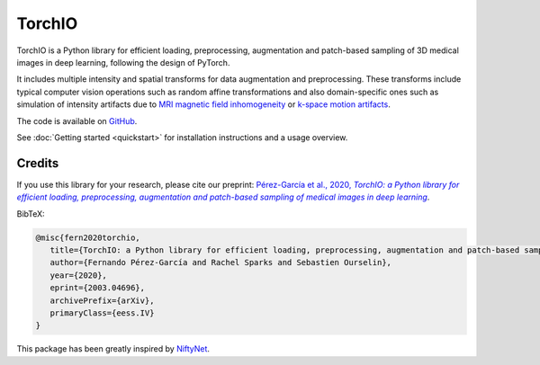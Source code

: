 #######
TorchIO
#######

|PyPI-downloads| |PyPI-version| |Google-Colab-notebook| |Docs-status|
|Build-status| |Coverage-codecov| |Coverage-coveralls| |Code-Quality|
|Code-Maintainability| |Slack|


TorchIO is a Python library for efficient loading, preprocessing, augmentation
and patch-based sampling of 3D medical images in deep learning,
following the design of PyTorch.

It includes multiple intensity and spatial transforms for data augmentation and
preprocessing.
These transforms include typical computer vision operations
such as random affine transformations and also domain-specific ones such as
simulation of intensity artifacts due to
`MRI magnetic field inhomogeneity <http://mriquestions.com/why-homogeneity.html>`_
or `k-space motion artifacts <http://proceedings.mlr.press/v102/shaw19a.html>`_.

The code is available on `GitHub <https://github.com/fepegar/torchio>`_.

See :doc:`Getting started <quickstart>` for installation instructions and a
usage overview.


Credits
*******

..
  From https://stackoverflow.com/a/10766650/3956024

If you use this library for your research,
please cite our preprint: |paper-url|_.

.. _paper-url: https://arxiv.org/abs/2003.04696

.. |paper-url| replace:: Pérez-García et al., 2020, *TorchIO: a Python library for efficient loading, preprocessing, augmentation and patch-based sampling of medical images in deep learning*


BibTeX:

.. code-block:: latex

   @misc{fern2020torchio,
      title={TorchIO: a Python library for efficient loading, preprocessing, augmentation and patch-based sampling of medical images in deep learning},
      author={Fernando Pérez-García and Rachel Sparks and Sebastien Ourselin},
      year={2020},
      eprint={2003.04696},
      archivePrefix={arXiv},
      primaryClass={eess.IV}
   }

This package has been greatly inspired by `NiftyNet <https://niftynet.io/>`_.


.. |PyPI-downloads| image:: https://img.shields.io/pypi/dm/torchio.svg?label=PyPI%20downloads&logo=python&logoColor=white
   :target: https://pypi.org/project/torchio/
   :alt: PyPI downloads

.. |PyPI-version| image:: https://img.shields.io/pypi/v/torchio?label=PyPI%20version&logo=python&logoColor=white
   :target: https://pypi.org/project/torchio/
   :alt: PyPI version

.. |Google-Colab-notebook| image:: https://colab.research.google.com/assets/colab-badge.svg
   :target: https://colab.research.google.com/drive/112NTL8uJXzcMw4PQbUvMQN-WHlVwQS3i
   :alt: Google Colab notebook

.. |Docs-status| image:: https://img.shields.io/readthedocs/torchio?label=Docs&logo=Read%20the%20Docs
   :target: http://torchio.rtfd.io/?badge=latest
   :alt: Documentation status

.. |Build-status| image:: https://img.shields.io/travis/fepegar/torchio/master.svg?label=Travis%20CI%20build&logo=travis
   :target: https://travis-ci.org/fepegar/torchio
   :alt: Build status

.. |Coverage-codecov| image:: https://codecov.io/gh/fepegar/torchio/branch/master/graphs/badge.svg
   :target: https://codecov.io/github/fepegar/torchio
   :alt: Coverage status

.. |Coverage-coveralls| image:: https://coveralls.io/repos/github/fepegar/torchio/badge.svg?branch=master
   :target: https://coveralls.io/github/fepegar/torchio?branch=master
   :alt: Coverage status

.. |Code-Quality| image:: https://img.shields.io/scrutinizer/g/fepegar/torchio.svg?label=Code%20quality&logo=scrutinizer
   :target: https://scrutinizer-ci.com/g/fepegar/torchio/?branch=master
   :alt: Code quality

.. |Slack| image:: https://img.shields.io/badge/TorchIO-Join%20on%20Slack-blueviolet?style=flat&logo=slack
   :target: https://join.slack.com/t/torchioworkspace/shared_invite/zt-exgpd5rm-BTpxg2MazwiiMDw7X9xMFg
   :alt: Slack

.. |Code-Maintainability| image:: https://api.codeclimate.com/v1/badges/518673e49a472dd5714d/maintainability
   :target: https://codeclimate.com/github/fepegar/torchio/maintainability
   :alt: Maintainability
